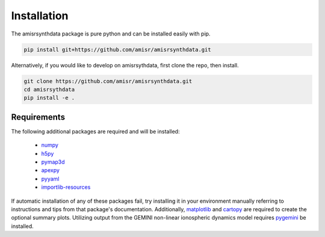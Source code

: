 .. installation.rst

Installation
============

The amisrsynthdata package is pure python and can be installed easily with pip.

.. code-block::

  pip install git+https://github.com/amisr/amisrsynthdata.git

.. _developer installation:

Alternatively, if you would like to develop on amisrsythdata, first clone the repo, then install.

.. code-block::

  git clone https://github.com/amisr/amisrsynthdata.git
  cd amisrsythdata
  pip install -e .


Requirements
------------
The following additional packages are required and will be installed:

  * `numpy <https://numpy.org/>`_
  * `h5py <https://docs.h5py.org/en/stable/index.html>`_
  * `pymap3d <https://pypi.org/project/pymap3d/>`_
  * `apexpy <https://apexpy.readthedocs.io/en/latest/>`_
  * `pyyaml <https://pyyaml.org/wiki/PyYAMLDocumentation>`_
  * `importlib-resources <https://pypi.org/project/importlib-resources/>`_

If automatic installation of any of these packages fail, try installing it in your environment manually referring to instructions and tips from that package's documentation.  Additionally, `matplotlib <https://matplotlib.org/>`_ and `cartopy <https://scitools.org.uk/cartopy/docs/latest/>`_ are required to create the optional summary plots.  Utilizing output from the GEMINI non-linear ionospheric dynamics model requires `pygemini <https://github.com/gemini3d/pygemini>`_ be installed.
